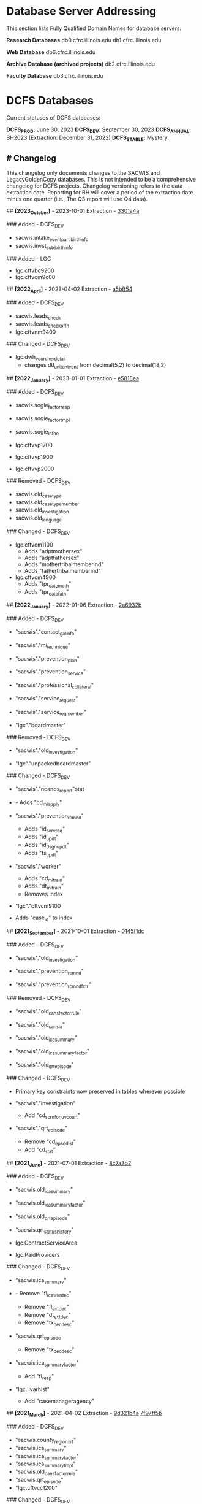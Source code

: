 * Database Server Addressing

This section lists Fully Qualified Domain Names for database servers.

*Research Databases*
db0.cfrc.illinois.edu db1.cfrc.illinois.edu

*Web Database*
db6.cfrc.illinois.edu

*Archive Database (archived projects)*
db2.cfrc.illinois.edu

*Faculty Database*
db3.cfrc.illinois.edu

* DCFS Databases

Current statuses of DCFS databases:

*DCFS_PROD:* June 30, 2023  
*DCFS_DEV:* September 30, 2023
*DCFS_ANNUAL:* BH2023 (Extraction: December 31, 2022)
*DCFS_STABLE:* Mystery.

** # Changelog

This changelog only documents changes to the SACWIS and LegacyGoldenCopy
databases. This is not intended to be a comprehensive changelog for DCFS
projects. Changelog versioning refers to the data extraction date.
Reporting for BH will cover a period of the extraction date minus one
quarter (i.e., The Q3 report will use Q4 data).

## *[2023_October]* - 2023-10-01 Extraction - [[https://github.com/cfrc-uiuc/SysOps/commit/2696b29f2fdd1659fadc4854cd20e7de13301a4a][3301a4a]]

### Added - DCFS_DEV
- sacwis.intake_event_parti_birth_info
- sacwis.invst_subj_birth_info

### Added - LGC
- lgc.cftvbc9200
- lgc.cftvcm9c00

## *[2022_April]* - 2023-04-02 Extraction - [[https://github.com/cfrc-uiuc/devops/commit/95bbabf438ecd667ef39e5646c747dfa1a5bff54][a5bff54]]

### Added - DCFS_DEV
- sacwis.leads_check
- sacwis.leads_check_offn
- lgc.cftvnm9400

### Changed - DCFS_DEV
- lgc.dwh_vourcher_detail
  - changes dtl_unit_qnty_cnt from decimal(5,2) to decimal(18,2)

## *[2022_January]* - 2023-01-01 Extraction - [[https://github.com/cfrc-uiuc/devops/commit/4a51dfbf58dce5a585baed85925c3f471e5818ea][e5818ea]]

### Added - DCFS_DEV
- sacwis.sogie_factor_resp

- sacwis.sogie_factor_tmpl
- sacwis.sogie_infoe
- lgc.cftvvp1700
- lgc.cftvvp1900
- lgc.cftvvp2000

### Removed - DCFS_DEV
- sacwis.old_case_type
- sacwis.old_case_type_member
- sacwis.old_investigation
- sacwis.old_language

### Changed - DCFS_DEV
- lgc.cftvcm1100
  - Adds "adptmothersex"
  - Adds "adptfathersex"
  - Adds "mothertribalmemberind"
  - Adds "fathertribalmemberind"

- lgc.cftvcm4900
  - Adds "tpr_date_moth"
  - Adds "tpr_date_fath"

## *[2022_January]* - 2022-01-06 Extraction - [[https://gitlab.com/CFRC/devops/-/commit/2a6932ba585facbe7efaf5532ba2bc71b46ae553][2a6932b]]

### Added - DCFS_DEV
- "sacwis"."contact_gal_info"

- "sacwis"."mi_technique"
- "sacwis"."prevention_plan"
- "sacwis"."prevention_service"
- "sacwis"."professional_collateral"
- "sacwis"."service_request"
- "sacwis"."service_req_member"
- "lgc"."boardmaster"

### Removed - DCFS_DEV
- "sacwis"."old_investigation"

- "lgc"."unpackedboardmaster"

### Changed - DCFS_DEV
- "sacwis"."ncands_report"stat

- - Adds "cd_mi_apply"

- "sacwis"."prevention_rcmnd"
  - Adds "id_serv_req"
  - Adds "id_updt"
  - Adds "id_dsgn_updt"
  - Adds "ts_updt"

- "sacwis"."worker"
  - Adds "cd_mi_train"
  - Adds "dt_mi_train"
  - Removes index

- "lgc"."cftvcm9100

- Adds "case_id" to index

## *[2021_September]* - 2021-10-01 Extraction - [[https://gitlab.com/CFRC/devops/-/commit/0145f1dc76062cc38c88151dbc4bac5332c42533][0145f1dc]]

### Added - DCFS_DEV
- "sacwis"."old_investigation"

- "sacwis"."prevention_rcmnd"
- "sacwis"."prevention_rcmnd_fctr"

### Removed - DCFS_DEV
- "sacwis"."old_cans_factor_rule"

- "sacwis"."old_cans_ia"
- "sacwis"."old_ica_summary"
- "sacwis"."old_ica_summary_factor"
- "sacwis"."old_qrt_episode"

### Changed - DCFS_DEV
- Primary key constraints now preserved in tables wherever possible

- "sacwis"."investigation"
  - Add "cd_scrn_for_juv_court"
- "sacwis"."qrt_episode"
  - Remove "cd_epsd_dist"
  - Add "cd_stat"

## *[2021_June]* - 2021-07-01 Extraction - [[https://gitlab.com/CFRC/devops/-/commit/8c7a3b2eb922c3cbb5f7f168db320694cd3ff5ef][8c7a3b2]]

### Added - DCFS_DEV
- "sacwis.old_ica_summary"

- "sacwis.old_ica_summary_factor"
- "sacwis.old_qrt_episode"
- "sacwis.qrt_status_history"
- lgc.ContractServiceArea
- lgc.PaidProviders

### Changed - DCFS_DEV
- "sacwis.ica_summary"

- - Remove "fl_ica_wkr_dec"
  - Remove "fl_ext_dec"
  - Remove "dt_ext_dec"
  - Remove "tx_dec_desc"

- "sacwis.qrt_episode
  - Remove "tx_dec_desc"

- "sacwis.ica_summary_factor"
  - Add "fl_resp"

- "lgc.livarhist"
  - Add "casemanageragency"

## *[2021_March]* - 2021-04-02 Extraction - [[https://gitlab.com/CFRC/devops/-/commit/9d321b4ab4eeab61d50e144998b70f7f1fd7102e][9d321b4a]] [[https://gitlab.com/CFRC/devops/-/commit/7f97ff5bfb03cd5d5de072526e033ed127f30919][7f97ff5b]]

### Added - DCFS_DEV
- "sacwis.county_region_xrf"
- "sacwis.ica_summary"
- "sacwis.ica_summary_factor"
- "sacwis.ica_summary_tmpl"
- "sacwis.old_cans_factor_rule"
- "sacwis.qrt_episode"
- "lgc.cftvcc1200"

### Changed - DCFS_DEV
- "lgc.cftvco9600
  - Changes "oblg_fy" from varchar(4) to int

## *[2020_December]* - 2021-01-03 Extraction - [[https://gitlab.com/CFRC/devops/-/commit/e09ae464a355cc75e24736d04e54480a4ab24211][ab24211]]

### Added - DCFS_DEV
- "sacwis.old_cans_ia"

- "lgc.adm"
- Constraints (primary and foreign keys (and table relationships)) have
  been restored

### Changed - DCFS_DEV
- Table "sacwis.cans_ia"
  - adds field "cd_cans_ia_type"

### Removed - DCFS_DEV
- "sacwis.old_referral"
- "sacwis.old_referral_service"
- "sacwis.old_referral_serv_catg"

## *[2020_September]* - 2020-10-06 Extraction - [[https://gitlab.com/CFRC/devops/-/commit/123e4de27895c435120f73a596536cf1d87fe46b][123e3de]]

### Added - DCFS_DEV
- "sacwis.intake_contributor"
- "sacwis.intake_element_history"
- "sacwis.invst_review"
- "sacwis.invst_review_ques"
- "sacwis.invst_review_rest"
- "sacwis.isbe_student_xref"

### Changed - DCFS_DEV
- Table "lgc.cftvco9600"
  - Changed "oblg_fy" from "int" to "varchar(4)"
- Table "lgc.livarhist"
  - Added filed "caselanguage"

## *[2020_June]* - 2020-07-02 Extraction - [[https://gitlab.com/CFRC/CFRC/-/commit/0c0fac8121fb36fae8784ebc45fa2c03b580ac54][0c0fac81]] [[https://gitlab.com/CFRC/CFRC/-/commit/977d8fbffd5d4925ccabc85686ea4fca55f30627][977d8fbf]]

### Added - DCFS_DEV
- "sacwis.isbe_student_xref"

## *[2020_March]* - 2020-04-01 Extraction - [[https://gitlab.com/CFRC/CFRC/-/commit/2179b57cd8443aecf6d8de947bd2c16c17b23bc5][2179b57c]] [[https://gitlab.com/CFRC/CFRC/-/commit/4e6ccb08be8264588088a68e997516df05668aba][4e6ccb08]] [[https://gitlab.com/CFRC/CFRC/-/commit/525ba67bb3a27f8b93cead8cb0bf7a26829a39c3][525ba67b]]

### Added - DCFS_DEV
- "sacwis.old_referral_service"
- "saciws.old_referral"
- "sacwis.old_referral_serv_catg"
- "sacwis.referral_serv_detl"
- "sacwis.referral_swab"
- "sacwis.text_extender"
- "lgc.cftvcm8000"
### Removed - DCFS_DEV
- "sacwis.old_person_photo"
- "sacwis.old_safety_asses_parti"
- "sacwis>old_safety_plan_parti"
- "sacwis.old_safety_plan_threat"
- "sacwis.old_safety_strh_parti"
- "sacwis.prod_note_participant"
### Changed - DCFS_DEV
- Table "sacwis.referral"

- - Removed field "fl_court_req"
  - Added field "cd_refr_rsn"
  - Added field "fl_admt"
  - Added field "tm_serv_smpl_coll"

- Table "sacwis.referral_serv_catg"
  - Changed field "id_chain_cust" from bigint to char(20)

- Table "lgc.cftvco9100"
  - Changed field "oblg_fy" from varchar(4) to int

- Table "lgc.cftvco9200"
  - Changed field "oblg_fy" from varchar(4) to int

- Table "lgc.cftvco9300"
  - Changed field "oblg_fy" from varchar(4) to int

- Table "lgc.cftvco9400"
  - Changed field "oblg_fy" from varchar(4) to int

- Table "lgc.cftvco9500"
  - Changed field "oblg_fy" from varchar(4) to int

- Table "lgc.cftvco9600"
  - Changed field "oblg_fy" from varchar(4) to int

## *[2020_December]* - 2020-01-13 Extraction - [[https://gitlab.com/CFRC/CFRC/commit/0451f2b7814ac6fba2f3df3dd44b07c9f85b8b68][0451f2b7]] [[https://gitlab.com/CFRC/CFRC/commit/3e522ef416f6cc26f3ef28c1fb975ba3ba7031b5][3e522ef4]]

### Added - DCFS_DEV
- "sacwis.case_photo"
- "sacwis.illini_care"
- "sacwis.language_deter"
- "sacwis.old_person_photo"
- "sacwis.worker_org_role_sec"
- "lgc.cftvcm8000"
- "health" schema
- "person" schema

### Removed
- "sacwis.old_safety_plan"
- "sacwis.person_photo"
- 
## *[2020_September]* - 2019-10-01 Extraction

### Added – DCFS_DEV
- New table "sacwis.intake_event_nrt". See:
[[https://gitlab.com/CFRC/CFRC/commit/a411ca4b540e58fefff12e457b8733a466a91700][a411ca4b]]
- Time fields with a "tm_-" prefix (sacwis schema). See:
[https://gitlab.com/CFRC/CFRC/issues/12],[[https://gitlab.com/CFRC/CFRC/commit/246a10306d4a2500e80ac3836a758269541a2df7][246a1030]]

### Added – DCFS_STABLE
- The following "old_" tables were added to the SACWIS schema:
- old_call_back_attempt_mar2019
- old_call_mar2019
- old_safety_asses_parti_mar2019
- old_safety_assessment_mar2019
- old_safety_plan_jun2019
- old_safety_plan_mar2019
- old_safety_plan_parti_mar2019
- old_safety_plan_threat_mar2019
- old_safety_strh_parti_mar2019>

### Changed
- Removed NOT NULL constraints from lgc schema tables. See: [[https://gitlab.com/CFRC/CFRC/commit/7afd9ffa2effdf70e5ea7c2d0e52789d8b9f05a1][7afd9ffa]]

## *[2019_June]* - 2019-07-01 - d85e263e, cf00e9ea

### Added
- Text fields in sacwis.case.contact.cmply
- 
### Changed
- Additional fields in sacwis.old_safety_plan
- New indexes for sacwis.old_safety_plan

* Database Descriptions

** DCFS_DEV

This database will contain current development data.

January - March: Data will be the most current DCFS data as of January 1
(through December 31).
April - June: Data through March
July - September: Data through June
October - December: Data through September
Once completed, this database will be transferred to DCFS_PROD.

** DCFS_ANNUAL

This will hold the development data for the current annual BH report
once completed, assuming that data has been collected from DCFS.

** DCFS_PROD

This database will contain data from most recent completed quarterly
report. It will always correspond with the live Outcomes website.

** DCFS_STABLE

This database will contain static data for the purposes of code testing.

* Geocoding [DRAFT]

** Geocoding Process

...

** Outputs

Currently, three DCFS tables are geocoded using Census data:

- sacwis.address
- sacwis.provider
- lgc."ProviderVerifiedAddress"

Finalized and de-identified versions of the above tables are loaded in
the geo schema.

** Rating
The PostGIS geocode function produces a rating that has been added to
the records of geocoded tables. These ratings could be thought of as a
confidence score. Simplistically, the lower the score, the greater the
accuracy of the address match between the source data and the geocoder.
A rating of *0* indicates an exact match. Generally speaking, a rating
of 100 or more indicates that the address could not be determined, and
added geographical data refers to the city center.

For everything in between, the data may or may not be accurate. It does
seem that in general, the higher the score the less accurate the data,
making a score of *20* more reliable than a score of *80*, but this may
not always be the case. A safe margin of error, until further testing
has been done to determine a safe cut off, may be to trust only very low
ratings, such as *5* or *10* and below. Naturally, the geographic region
you are studying may impact what a safe margin of error is for you.
